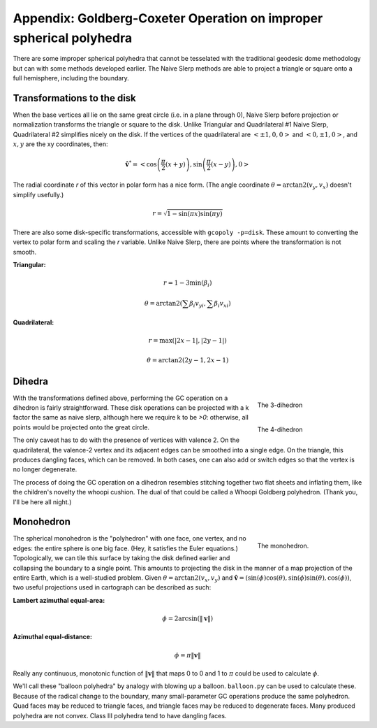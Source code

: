 Appendix: Goldberg-Coxeter Operation on improper spherical polyhedra
====================================================================
There are some improper spherical polyhedra that cannot be tesselated with
the traditional geodesic dome methodology but can with some methods developed
earlier. The Naive Slerp methods are able to project a triangle or square
onto a full hemisphere, including the boundary.

Transformations to the disk
---------------------------
When the base vertices all lie on the same great circle (i.e. in a plane
through 0), Naive Slerp before projection or normalization
transforms the triangle or square to the disk. Unlike Triangular and
Quadrilateral #1 Naive Slerp, Quadrilateral #2 simplifies nicely on the disk. 
If the vertices of the quadrilateral are
:math:`\left<\pm 1, 0, 0\right>` and :math:`\left<0, \pm 1, 0\right>`,
and :math:`x,y` are the xy coordinates, then:

.. math::
   \hat{\mathbf v}^* = \left< \cos \left(\frac{\pi}{2}(x+y)\right),
   \sin \left(\frac{\pi}{2}(x-y)\right), 0 \right>

The radial coordinate `r` of this vector in polar form has a nice form.
(The angle coordinate :math:`\theta = \operatorname {arctan2} (v_y,v_x)`
doesn't simplify usefully.)

.. math::
   r = \sqrt{1 - \sin (\pi x) \sin (\pi y)}

There are also some disk-specific transformations, accessible with
``gcopoly -p=disk``. These amount to converting the vertex to polar form
and scaling the `r` variable. Unlike Naive Slerp, there are points where the
transformation is not smooth.

**Triangular:**

.. math::
    r = 1 - 3 \min(\beta_i)

.. math::
   \theta = \operatorname {arctan2} (\sum \beta_i v_{yi}, \sum \beta_i v_{xi})

**Quadrilateral:**

.. math::
    r = \max(|2x - 1|, |2y - 1|)

.. math::
    \theta = \operatorname {arctan2} (2y-1, 2x-1)

Dihedra
-------
.. figure:: 3-dihedron.svg
   :align: right
   :figwidth: 25%

   The 3-dihedron

.. figure:: 4-dihedron.svg
   :align: right
   :figwidth: 25%

   The 4-dihedron

With the transformations defined above, performing the GC operation on a
dihedron is fairly straightforward. These disk operations can be projected
with a k factor the same as naive slerp, although here we require k to be
`>0`: otherwise, all points would be projected onto the great circle.

The only caveat has to do with the
presence of vertices with valence 2. On the quadrilateral, the valence-2
vertex and its adjacent edges can be smoothed into a single edge. On the
triangle, this produces dangling faces, which can be removed. In both cases,
one can also add or switch edges so that the vertex is no longer degenerate.

The process of doing the GC operation on a dihedron resembles stitching
together two flat sheets and inflating them, like the children's novelty
the whoopi cushion. The dual of that could be called a Whoopi Goldberg
polyhedron. (Thank you, I'll be here all night.)

Monohedron
----------
.. figure:: monohedron.svg
   :align: right
   :figwidth: 25%

   The monohedron.

The spherical monohedron is the "polyhedron" with one face, one vertex, and no
edges: the entire sphere is one big face. (Hey, it satisfies the Euler
equations.) Topologically, we can tile this
surface by taking the disk defined earlier and collapsing the boundary to a
single point. This amounts to projecting the disk in the manner of a
map projection of the entire Earth, which is a well-studied problem. Given
:math:`\theta = \arctan2(v_x, v_y)` and :math:`\mathbf{\hat{v}} =
(\sin(\phi) \cos(\theta), \sin(\phi) \sin(\theta), \cos(\phi))`,
two useful projections used in cartograph can be described as such:

**Lambert azimuthal equal-area:**

.. math::
    \phi = 2 \arcsin(\|\mathbf v\|)

**Azimuthal equal-distance:**

.. math::
    \phi = \pi \|\mathbf v\|

Really any continuous, monotonic function of :math:`\|\mathbf v\|` that
maps 0 to 0 and 1 to :math:`\pi` could be used to calculate :math:`\phi`.

We'll call these "balloon polyhedra" by analogy with blowing up a balloon.
``balloon.py`` can be used to calculate these. Because of the radical change
to the boundary, many small-parameter GC
operations produce the same polyhedron. Quad faces may be reduced to triangle
faces, and triangle faces may be reduced to degenerate faces. Many produced
polyhedra are not convex. Class III polyhedra tend to have dangling faces.
